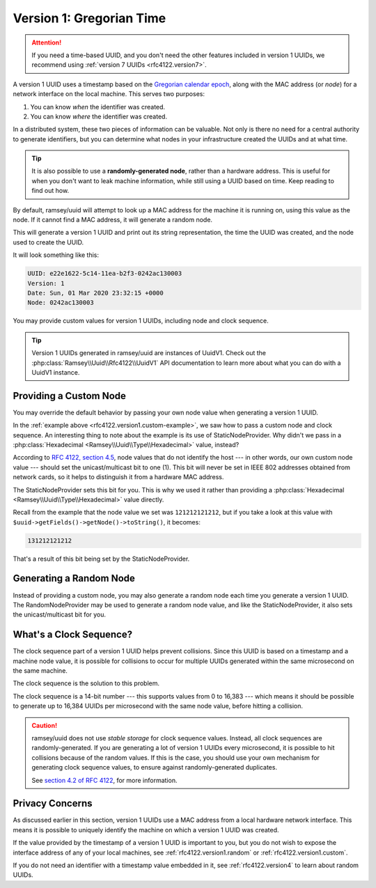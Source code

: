 .. _rfc4122.version1:

=========================
Version 1: Gregorian Time
=========================

.. attention::

    If you need a time-based UUID, and you don't need the other features
    included in version 1 UUIDs, we recommend using
    :ref:`version 7 UUIDs <rfc4122.version7>`.

A version 1 UUID uses a timestamp based on the `Gregorian calendar epoch`_,
along with the MAC address (or *node*) for a network interface on the local
machine. This serves two purposes:

1. You can know *when* the identifier was created.
2. You can know *where* the identifier was created.

In a distributed system, these two pieces of information can be valuable. Not
only is there no need for a central authority to generate identifiers, but you
can determine what nodes in your infrastructure created the UUIDs and at what
time.

.. tip::

    It is also possible to use a **randomly-generated node**, rather than a
    hardware address. This is useful for when you don't want to leak machine
    information, while still using a UUID based on time. Keep reading to find
    out how.

By default, ramsey/uuid will attempt to look up a MAC address for the machine it
is running on, using this value as the node. If it cannot find a MAC address, it
will generate a random node.

.. code-block:: php
    :caption: Generate a version 1, Gregorian time UUID
    :name: rfc4122.version1.example

    use Ramsey\Uuid\Uuid;

    $uuid = Uuid::uuid1();

    printf(
        "UUID: %s\nVersion: %d\nDate: %s\nNode: %s\n",
        $uuid->toString(),
        $uuid->getFields()->getVersion()?->value,
        $uuid->getDateTime()->format('r'),
        $uuid->getFields()->getNode()->toString()
    );

This will generate a version 1 UUID and print out its string representation, the
time the UUID was created, and the node used to create the UUID.

It will look something like this:

.. code-block:: text

    UUID: e22e1622-5c14-11ea-b2f3-0242ac130003
    Version: 1
    Date: Sun, 01 Mar 2020 23:32:15 +0000
    Node: 0242ac130003

You may provide custom values for version 1 UUIDs, including node and clock
sequence.

.. code-block:: php
    :caption: Provide custom node and clock sequence to create a version 1,
              Gregorian time UUID
    :name: rfc4122.version1.custom-example

    use Ramsey\Uuid\Provider\Node\StaticNodeProvider;
    use Ramsey\Uuid\Type\Hexadecimal;
    use Ramsey\Uuid\Uuid;

    $nodeProvider = new StaticNodeProvider(new Hexadecimal('121212121212'));
    $clockSequence = 16383;

    $uuid = Uuid::uuid1($nodeProvider->getNode(), $clockSequence);

.. tip::

    Version 1 UUIDs generated in ramsey/uuid are instances of UuidV1. Check out
    the :php:class:`Ramsey\\Uuid\\Rfc4122\\UuidV1` API documentation to learn
    more about what you can do with a UuidV1 instance.


.. _rfc4122.version1.custom:

Providing a Custom Node
#######################

You may override the default behavior by passing your own node value when
generating a version 1 UUID.

In the :ref:`example above <rfc4122.version1.custom-example>`, we saw how to
pass a custom node and clock sequence. An interesting thing to note about the
example is its use of StaticNodeProvider. Why didn't we pass in a
:php:class:`Hexadecimal <Ramsey\\Uuid\\Type\\Hexadecimal>` value, instead?

According to `RFC 4122, section 4.5`_, node values that do not identify the
host --- in other words, our own custom node value --- should set the
unicast/multicast bit to one (1). This bit will never be set in IEEE 802
addresses obtained from network cards, so it helps to distinguish it from a
hardware MAC address.

The StaticNodeProvider sets this bit for you. This is why we used it rather
than providing a :php:class:`Hexadecimal <Ramsey\\Uuid\\Type\\Hexadecimal>`
value directly.

Recall from the example that the node value we set was ``121212121212``, but if
you take a look at this value with ``$uuid->getFields()->getNode()->toString()``,
it becomes:

.. code-block:: text

    131212121212

That's a result of this bit being set by the StaticNodeProvider.


.. _rfc4122.version1.random:

Generating a Random Node
########################

Instead of providing a custom node, you may also generate a random node each
time you generate a version 1 UUID. The RandomNodeProvider may be used to
generate a random node value, and like the StaticNodeProvider, it also sets the
unicast/multicast bit for you.

.. code-block:: php
    :caption: Provide a random node value to create a version 1, Gregorian time UUID
    :name: rfc4122.version1.random-example

    use Ramsey\Uuid\Provider\Node\RandomNodeProvider;
    use Ramsey\Uuid\Uuid;

    $nodeProvider = new RandomNodeProvider();

    $uuid = Uuid::uuid1($nodeProvider->getNode());


.. _rfc4122.version1.clock:

What's a Clock Sequence?
########################

The clock sequence part of a version 1 UUID helps prevent collisions. Since this
UUID is based on a timestamp and a machine node value, it is possible for
collisions to occur for multiple UUIDs generated within the same microsecond on
the same machine.

The clock sequence is the solution to this problem.

The clock sequence is a 14-bit number --- this supports values from 0 to 16,383
--- which means it should be possible to generate up to 16,384 UUIDs per
microsecond with the same node value, before hitting a collision.

.. caution::

    ramsey/uuid does not use *stable storage* for clock sequence values.
    Instead, all clock sequences are randomly-generated. If you are generating
    a lot of version 1 UUIDs every microsecond, it is possible to hit collisions
    because of the random values. If this is the case, you should use your own
    mechanism for generating clock sequence values, to ensure against
    randomly-generated duplicates.

    See `section 4.2 of RFC 4122`_, for more information.


.. _rfc4122.version1.privacy:

Privacy Concerns
################

As discussed earlier in this section, version 1 UUIDs use a MAC address from a
local hardware network interface. This means it is possible to uniquely identify
the machine on which a version 1 UUID was created.

If the value provided by the timestamp of a version 1 UUID is important to you,
but you do not wish to expose the interface address of any of your local
machines, see :ref:`rfc4122.version1.random` or :ref:`rfc4122.version1.custom`.

If you do not need an identifier with a timestamp value embedded in it, see
:ref:`rfc4122.version4` to learn about random UUIDs.


.. _Gregorian calendar epoch: https://en.wikipedia.org/wiki/Gregorian_calendar
.. _RFC 4122: https://tools.ietf.org/html/rfc4122
.. _RFC 4122, section 4.5: https://tools.ietf.org/html/rfc4122#section-4.5
.. _section 4.2 of RFC 4122: https://tools.ietf.org/html/rfc4122#section-4.2
